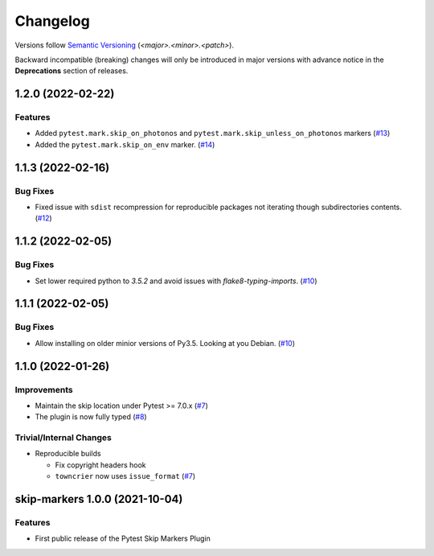 .. _changelog:

=========
Changelog
=========

Versions follow `Semantic Versioning <https://semver.org>`_ (`<major>.<minor>.<patch>`).

Backward incompatible (breaking) changes will only be introduced in major versions with advance notice in the
**Deprecations** section of releases.

.. towncrier-draft-entries::

.. towncrier release notes start

1.2.0 (2022-02-22)
==================

Features
--------

- Added ``pytest.mark.skip_on_photonos`` and ``pytest.mark.skip_unless_on_photonos`` markers (`#13 <https://github.com/saltstack/pytest-skip-markers/issues/13>`_)
- Added the ``pytest.mark.skip_on_env`` marker. (`#14 <https://github.com/saltstack/pytest-skip-markers/issues/14>`_)


1.1.3 (2022-02-16)
==================

Bug Fixes
---------

- Fixed issue with ``sdist`` recompression for reproducible packages not iterating though subdirectories contents. (`#12 <https://github.com/saltstack/pytest-skip-markers/issues/12>`_)


1.1.2 (2022-02-05)
==================

Bug Fixes
---------

- Set lower required python to `3.5.2` and avoid issues with `flake8-typing-imports`. (`#10 <https://github.com/saltstack/pytest-skip-markers/issues/10>`_)


1.1.1 (2022-02-05)
==================

Bug Fixes
---------

- Allow installing on older minior versions of Py3.5. Looking at you Debian. (`#10 <https://github.com/saltstack/pytest-skip-markers/issues/10>`_)


1.1.0 (2022-01-26)
==================

Improvements
------------

- Maintain the skip location under Pytest >= 7.0.x (`#7 <https://github.com/saltstack/pytest-skip-markers/issues/7>`_)
- The plugin is now fully typed (`#8 <https://github.com/saltstack/pytest-skip-markers/issues/8>`_)


Trivial/Internal Changes
------------------------

- Reproducible builds

  * Fix copyright headers hook
  * ``towncrier`` now uses ``issue_format`` (`#7 <https://github.com/saltstack/pytest-skip-markers/issues/7>`_)


skip-markers 1.0.0 (2021-10-04)
===============================

Features
--------

- First public release of the Pytest Skip Markers Plugin
